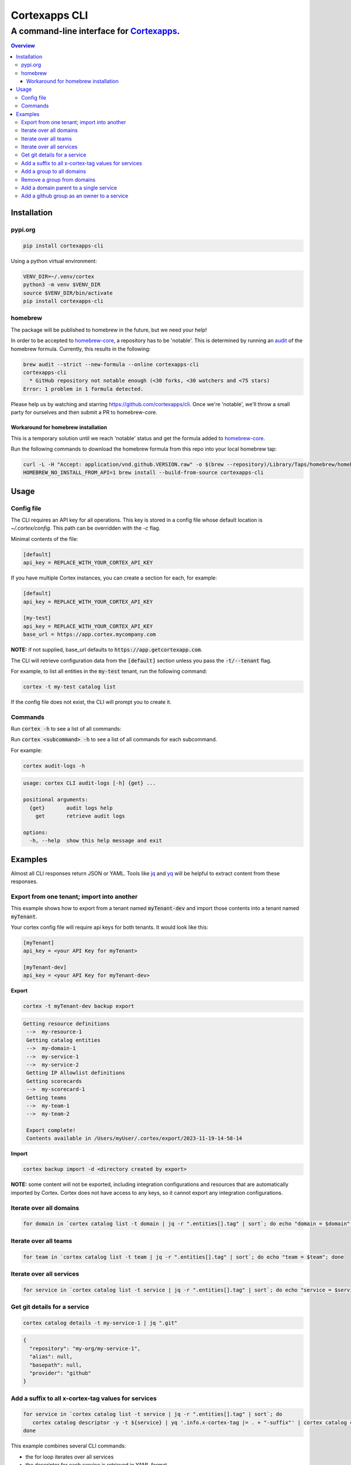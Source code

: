 """""""""""""""""
Cortexapps CLI
"""""""""""""""""
................................................................
A command-line interface for `Cortexapps <https://cortex.io>`_.
................................................................

.. contents:: Overview
   :depth: 3

===================
Installation
===================

----------------------
pypi.org
----------------------

.. code:: bash

  pip install cortexapps-cli


Using a python virtual environment:

.. code:: bash

  VENV_DIR=~/.venv/cortex
  python3 -m venv $VENV_DIR
  source $VENV_DIR/bin/activate
  pip install cortexapps-cli


----------------------
homebrew
----------------------

The package will be published to homebrew in the future, but we need your help!

In order to be accepted to `homebrew-core <https://github.com/Homebrew/homebrew-core>`_, a repository has to be 'notable'. This
is determined by running an `audit <https://docs.brew.sh/Adding-Software-to-Homebrew#testing-and-auditing-the-formula>`_
of the homebrew formula.  Currently, this results in the following:

.. code-block::

  brew audit --strict --new-formula --online cortexapps-cli
  cortexapps-cli
    * GitHub repository not notable enough (<30 forks, <30 watchers and <75 stars)
  Error: 1 problem in 1 formula detected.

Please help us by watching and starring https://github.com/cortexapps/cli.  Once we're 'notable', we'll
throw a small party for ourselves and then submit a PR to homebrew-core. 
 
Workaround for homebrew installation
------------------------------------

This is a temporary solution until we reach 'notable' status and get the formula added to `homebrew-core <https://github.com/Homebrew/homebrew-core>`_.

Run the following commands to download the homebrew formula from this repo into your local homebrew tap:

.. code:: bash
                                                                                                          
  curl -L -H "Accept: application/vnd.github.VERSION.raw" -o $(brew --repository)/Library/Taps/homebrew/homebrew-core/Formula/c/cortexapps-cli.rb https://api.github.com/repos/cortexapps/cli/contents/homebrew/cortexapps-cli.rb
  HOMEBREW_NO_INSTALL_FROM_API=1 brew install --build-from-source cortexapps-cli


===================
 Usage
===================

----------------------
Config file
----------------------

The CLI requires an API key for all operations.  This key is stored in a config file whose default location is `~/.cortex/config`.
This path can be overridden with the `-c` flag.

Minimal contents of the file:

.. code-block::

 [default]
 api_key = REPLACE_WITH_YOUR_CORTEX_API_KEY


If you have multiple Cortex instances, you can create a section for each, for example:

.. code-block::

 [default]
 api_key = REPLACE_WITH_YOUR_CORTEX_API_KEY

 [my-test]
 api_key = REPLACE_WITH_YOUR_CORTEX_API_KEY
 base_url = https://app.cortex.mycompany.com

**NOTE:** if not supplied, base_url defaults to :code:`https://app.getcortexapp.com`.

The CLI will retrieve configuration data from the :code:`[default]` section unless you pass the :code:`-t/--tenant` flag.

For example, to list all entities in the :code:`my-test` tenant, run the following command:

.. code:: bash

 cortex -t my-test catalog list


If the config file does not exist, the CLI will prompt you to create it.


----------------------
Commands
----------------------

Run :code:`cortex -h` to see a list of all commands:

.. code-block:

 usage: cortex CLI [-h] [-a] [-c CONFIG] [-d] [-n] [-t] [-v]
                   {audit-logs,backup,catalog,custom-data,custom-events,dependencies,deploys,discovery-audit,docs,groups,integrations,ip-allowlist,on-call,packages,plugins,queries,resource-definitions,scorecards,teams-hierarchies,teams}
                   ...

 Cortex command line interface

 positional arguments:
   {audit-logs,backup,catalog,custom-data,custom-events,dependencies,deploys,discovery-audit,docs,groups,integrations,ip-allowlist,on-call,packages,plugins,queries,resource-definitions,scorecards,teams-hierarchies,teams}
                         sub-command help
     audit-logs          audit log commands
     backup              import/export commands
     catalog             catalog commands
     custom-data         custom_data actions
     custom-events       custom events actions
     dependencies        dependencies commands 
     deploys             deploys commands
     discovery-audit     Discovery Audit commands
     docs                OpenAPI doc commands
     groups              groups commands
     integrations        integrations sub-commands
     ip-allowlist        IP Allowlist information
     on-call             get on-call information
     packages            commands to create and modify packages
     plugins             commands to create and access plugins
     queries             run CQL queries
     resource-definitions
                         resource definitions
     scorecards          scorecards API requests
     teams-hierarchies   commands to create and modify team hierarchies
     teams               commands to create and modify teams

 options:
   -h, --help            show this help message and exit
   -a , --cliAlias       get CLI parms from [TENANT.aliases] in config file
   -c CONFIG, --config CONFIG
                         Config location, default = ~/.cortex/config
   -d, --debug           Writes request debug information as JSON to stderr
   -n, --noObfuscate     Do not obfuscate bearer token when debugging
   -t , --tenant         tenant name defined in ~/.cortex/config, defaults to 'default'
   -v, --version         show program's version number and exit

 Type 'man cortex' for additional details.


Run :code:`cortex <subcommand> -h` to see a list of all commands for each subcommand.

For example:

.. code:: bash

 cortex audit-logs -h

.. code-block::

 usage: cortex CLI audit-logs [-h] {get} ...

 positional arguments:
   {get}       audit logs help
     get       retrieve audit logs

 options:
   -h, --help  show this help message and exit


===================
Examples
===================

Almost all CLI responses return JSON or YAML.  Tools like `jq <https://jqlang.github.io/jq/>`_ and `yq <https://mikefarah.gitbook.io/yq/>`_ will be helpful to extract content from these responses.

-------------------------------------------
Export from one tenant; import into another
-------------------------------------------

This example shows how to export from a tenant named :code:`myTenant-dev` and import those contents into a tenant
named :code:`myTenant`.

Your cortex config file will require api keys for both tenants.  It would look like this:

.. code-block::

 [myTenant]
 api_key = <your API Key for myTenant>

 [myTenant-dev]
 api_key = <your API Key for myTenant-dev>


**Export**

.. code:: bash

 cortex -t myTenant-dev backup export

.. code-block::

 Getting resource definitions
  -->  my-resource-1
  Getting catalog entities
  -->  my-domain-1
  -->  my-service-1
  -->  my-service-2
  Getting IP Allowlist definitions
  Getting scorecards
  -->  my-scorecard-1
  Getting teams
  -->  my-team-1
  -->  my-team-2

  Export complete!
  Contents available in /Users/myUser/.cortex/export/2023-11-19-14-58-14

**Import**

.. code:: bash

 cortex backup import -d <directory created by export>


**NOTE:** some content will not be exported, including integration configurations and resources that
are automatically imported by Cortex.  Cortex does not have access to any keys, so it cannot export any
integration configurations.

------------------------
Iterate over all domains
------------------------

.. code:: bash

 for domain in `cortex catalog list -t domain | jq -r ".entities[].tag" | sort`; do echo "domain = $domain"; done

----------------------
Iterate over all teams
----------------------

.. code:: bash

 for team in `cortex catalog list -t team | jq -r ".entities[].tag" | sort`; do echo "team = $team"; done

-------------------------
Iterate over all services
-------------------------

.. code:: bash

 for service in `cortex catalog list -t service | jq -r ".entities[].tag" | sort`; do echo "service = $service"; done

-----------------------------
Get git details for a service
-----------------------------

.. code:: bash

 cortex catalog details -t my-service-1 | jq ".git"

.. code-block::

 {
   "repository": "my-org/my-service-1",
   "alias": null,
   "basepath": null,
   "provider": "github"
 }

----------------------------------------------------
Add a suffix to all x-cortex-tag values for services
----------------------------------------------------

.. code:: bash

 for service in `cortex catalog list -t service | jq -r ".entities[].tag" | sort`; do
    cortex catalog descriptor -y -t ${service} | yq '.info.x-cortex-tag |= . + "-suffix"' | cortex catalog create -f-
 done

This example combines several CLI commands:

- the for loop iterates over all services
- the descriptor for each service is retrieved in YAML format
- the YAML descriptor is piped to yq where the value of :code:`x-cortex-tag` is retrieved and modified to add "-suffix" to the end
- the modified YAML is then piped to the cortex catalog command to update the entity in cortex

**NOTE:** Any cortex commands that accept a file as input can also receive input from stdin by specifying a "-" after the -f
parameter.

--------------------------
Add a group to all domains
--------------------------

.. code:: bash

 for domain in `cortex catalog list -t domain | jq -r ".entities[].tag" | sort`; do
    cortex catalog descriptor -y -t ${domain} | yq -e '.info.x-cortex-groups += [ "my-new-group" ]' | cortex catalog create -f-
 done


---------------------------
Remove a group from domains
---------------------------

.. code:: bash

 for domain in `cortex catalog list -t domain -g my-old-group | jq -r ".entities[].tag" | sort`; do
    cortex catalog descriptor -y -t ${domain} | yq -e '.info.x-cortex-groups -= [ "my-old-group" ]' | cortex catalog create -f-
 done

---------------------------------------
Add a domain parent to a single service
---------------------------------------

.. code:: bash

 cortex catalog descriptor -y -t my-service | yq -e '.info.x-cortex-domain-parents += { "tag": "my-new-domain" }' | cortex catalog create -f-

-------------------------------------------
Add a github group as an owner to a service
-------------------------------------------

.. code:: bash

 cortex catalog descriptor -y -t my-service | yq -e '.info.x-cortex-owners += { "name": "my-org/my-team", "type": "GROUP", "provider": "GITHUB" }' | cortex catalog create -f-
